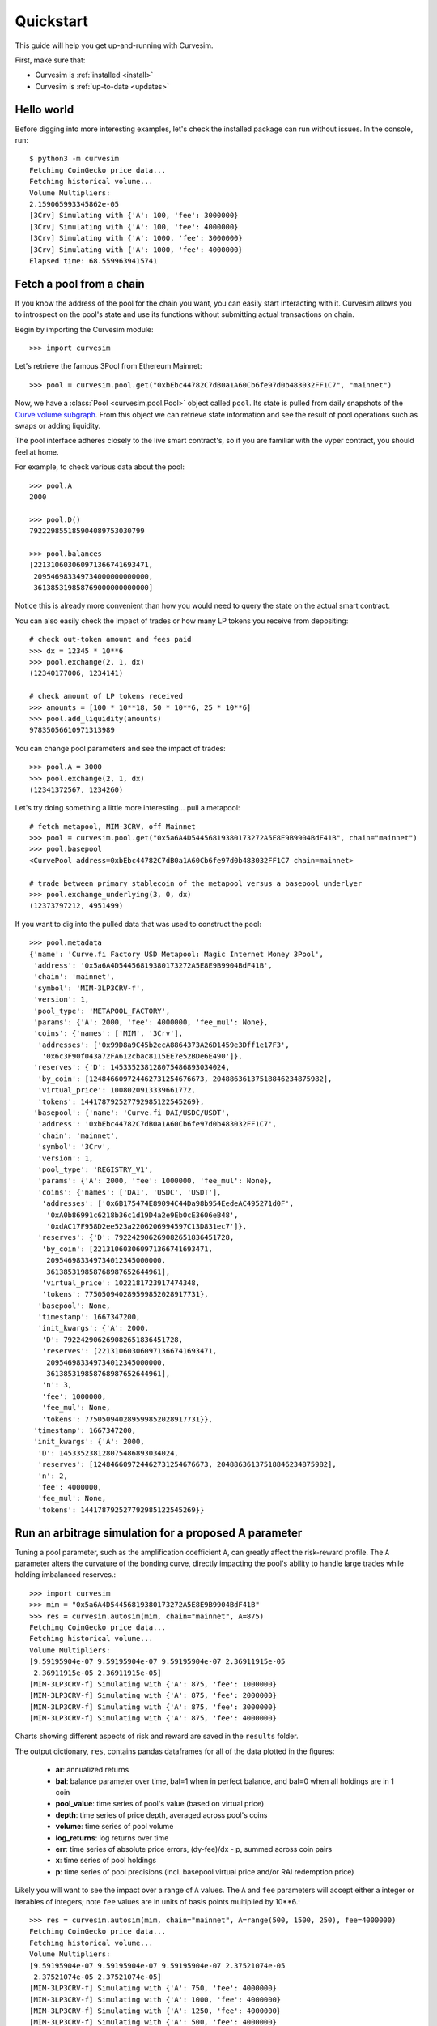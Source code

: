.. _quickstart:

Quickstart
==========

This guide will help you get up-and-running with Curvesim.

First, make sure that:

* Curvesim is :ref:`installed <install>`
* Curvesim is :ref:`up-to-date <updates>`


Hello world
------------

Before digging into more interesting examples, let's check the installed package can
run without issues.  In the console, run::

    $ python3 -m curvesim
    Fetching CoinGecko price data...
    Fetching historical volume...
    Volume Multipliers:
    2.159065993345862e-05
    [3Crv] Simulating with {'A': 100, 'fee': 3000000}
    [3Crv] Simulating with {'A': 100, 'fee': 4000000}
    [3Crv] Simulating with {'A': 1000, 'fee': 3000000}
    [3Crv] Simulating with {'A': 1000, 'fee': 4000000}
    Elapsed time: 68.5599639415741


Fetch a pool from a chain
-------------------------

If you know the address of the pool for the chain you want, you can easily start
interacting with it. Curvesim allows you to introspect on the pool's state and use its
functions without submitting actual transactions on chain.

Begin by importing the Curvesim module::

    >>> import curvesim

Let's retrieve the famous 3Pool from Ethereum Mainnet::

    >>> pool = curvesim.pool.get("0xbEbc44782C7dB0a1A60Cb6fe97d0b483032FF1C7", "mainnet")

Now, we have a :class:`Pool <curvesim.pool.Pool>` object called ``pool``. Its state is
pulled from daily snapshots of the `Curve volume subgraph <https://github.com/curvefi/volume-subgraphs>`_.
From this object we can retrieve state information and see the result of pool 
operations such as swaps or adding liquidity.

The pool interface adheres closely to the live smart contract's, so if you are familiar
with the vyper contract, you should feel at home.

For example, to check various data about the pool::

    >>> pool.A
    2000

    >>> pool.D()
    792229855185904089753030799

    >>> pool.balances
    [221310603060971366741693471,
     209546983349734000000000000,
     361385319858769000000000000]

Notice this is already more convenient than how you would need to query the state on
the actual smart contract.

You can also easily check the impact of trades or how many LP tokens you receive from
depositing::

    # check out-token amount and fees paid
    >>> dx = 12345 * 10**6
    >>> pool.exchange(2, 1, dx)
    (12340177006, 1234141)

    # check amount of LP tokens received
    >>> amounts = [100 * 10**18, 50 * 10**6, 25 * 10**6]
    >>> pool.add_liquidity(amounts)
    97835056610971313989

You can change pool parameters and see the impact of trades::

    >>> pool.A = 3000
    >>> pool.exchange(2, 1, dx)
    (12341372567, 1234260)


Let's try doing something a little more interesting... pull a metapool::

    # fetch metapool, MIM-3CRV, off Mainnet
    >>> pool = curvesim.pool.get("0x5a6A4D54456819380173272A5E8E9B9904BdF41B", chain="mainnet")
    >>> pool.basepool
    <CurvePool address=0xbEbc44782C7dB0a1A60Cb6fe97d0b483032FF1C7 chain=mainnet>

    # trade between primary stablecoin of the metapool versus a basepool underlyer
    >>> pool.exchange_underlying(3, 0, dx)
    (12373797212, 4951499)


If you want to dig into the pulled data that was used to construct the pool::

    >>> pool.metadata
    {'name': 'Curve.fi Factory USD Metapool: Magic Internet Money 3Pool',
     'address': '0x5a6A4D54456819380173272A5E8E9B9904BdF41B',
     'chain': 'mainnet',
     'symbol': 'MIM-3LP3CRV-f',
     'version': 1,
     'pool_type': 'METAPOOL_FACTORY',
     'params': {'A': 2000, 'fee': 4000000, 'fee_mul': None},
     'coins': {'names': ['MIM', '3Crv'],
      'addresses': ['0x99D8a9C45b2ecA8864373A26D1459e3Dff1e17F3',
       '0x6c3F90f043a72FA612cbac8115EE7e52BDe6E490']},
     'reserves': {'D': 145335238128075486893034024,
      'by_coin': [124846609724462731254676673, 20488636137518846234875982],
      'virtual_price': 1008020913339661772,
      'tokens': 144178792527792985122545269},
     'basepool': {'name': 'Curve.fi DAI/USDC/USDT',
      'address': '0xbEbc44782C7dB0a1A60Cb6fe97d0b483032FF1C7',
      'chain': 'mainnet',
      'symbol': '3Crv',
      'version': 1,
      'pool_type': 'REGISTRY_V1',
      'params': {'A': 2000, 'fee': 1000000, 'fee_mul': None},
      'coins': {'names': ['DAI', 'USDC', 'USDT'],
       'addresses': ['0x6B175474E89094C44Da98b954EedeAC495271d0F',
        '0xA0b86991c6218b36c1d19D4a2e9Eb0cE3606eB48',
        '0xdAC17F958D2ee523a2206206994597C13D831ec7']},
      'reserves': {'D': 792242906269082651836451728,
       'by_coin': [221310603060971366741693471,
        209546983349734012345000000,
        361385319858768987652644961],
       'virtual_price': 1022181723917474348,
       'tokens': 775050940289599852028917731},
      'basepool': None,
      'timestamp': 1667347200,
      'init_kwargs': {'A': 2000,
       'D': 792242906269082651836451728,
       'reserves': [221310603060971366741693471,
        209546983349734012345000000,
        361385319858768987652644961],
       'n': 3,
       'fee': 1000000,
       'fee_mul': None,
       'tokens': 775050940289599852028917731}},
     'timestamp': 1667347200,
     'init_kwargs': {'A': 2000,
      'D': 145335238128075486893034024,
      'reserves': [124846609724462731254676673, 20488636137518846234875982],
      'n': 2,
      'fee': 4000000,
      'fee_mul': None,
      'tokens': 144178792527792985122545269}}




Run an arbitrage simulation for a proposed A parameter
------------------------------------------------------

Tuning a pool parameter, such as the amplification coefficient ``A``, can greatly affect the
risk-reward profile.  The ``A`` parameter alters the curvature of the bonding curve, directly
impacting the pool's ability to handle large trades while holding imbalanced reserves.::

    >>> import curvesim
    >>> mim = "0x5a6A4D54456819380173272A5E8E9B9904BdF41B"
    >>> res = curvesim.autosim(mim, chain="mainnet", A=875)
    Fetching CoinGecko price data...
    Fetching historical volume...
    Volume Multipliers:
    [9.59195904e-07 9.59195904e-07 9.59195904e-07 2.36911915e-05
     2.36911915e-05 2.36911915e-05]
    [MIM-3LP3CRV-f] Simulating with {'A': 875, 'fee': 1000000}
    [MIM-3LP3CRV-f] Simulating with {'A': 875, 'fee': 2000000}
    [MIM-3LP3CRV-f] Simulating with {'A': 875, 'fee': 3000000}
    [MIM-3LP3CRV-f] Simulating with {'A': 875, 'fee': 4000000}


Charts showing different aspects of risk and reward are saved in the ``results`` folder.

The output dictionary, ``res``, contains pandas dataframes for all of the data plotted in the figures:

  - **ar**: annualized returns
  - **bal**: balance parameter over time, bal=1 when in perfect balance, and bal=0 when all holdings are in 1 coin
  - **pool_value**: time series of pool's value (based on virtual price)
  - **depth**: time series of price depth, averaged across pool's coins
  - **volume**: time series of pool volume
  - **log_returns**: log returns over time
  - **err**: time series of absolute price errors, (dy-fee)/dx - p, summed across coin pairs
  - **x**: time series of pool holdings
  - **p**: time series of pool precisions (incl. basepool virtual price and/or RAI redemption price)

Likely you will want to see the impact over a range of ``A`` values.  The ``A`` and ``fee`` parameters will accept either a integer or iterables of integers; note ``fee`` values are in units of basis points multiplied by 10**6.::
    
    >>> res = curvesim.autosim(mim, chain="mainnet", A=range(500, 1500, 250), fee=4000000)
    Fetching CoinGecko price data...
    Fetching historical volume...
    Volume Multipliers:
    [9.59195904e-07 9.59195904e-07 9.59195904e-07 2.37521074e-05
     2.37521074e-05 2.37521074e-05]
    [MIM-3LP3CRV-f] Simulating with {'A': 750, 'fee': 4000000}
    [MIM-3LP3CRV-f] Simulating with {'A': 1000, 'fee': 4000000}
    [MIM-3LP3CRV-f] Simulating with {'A': 1250, 'fee': 4000000}
    [MIM-3LP3CRV-f] Simulating with {'A': 500, 'fee': 4000000}


Run an arbitrage simulation varying multiple parameters
--------------------------------------------------------

You may also want to see how different ``A`` and ``fee`` parameters perform in conjuction.
If you input multiple iterables for parameters, each possible combination of parameters is simulated::

    >>> res = curvesim.autosim(mim, chain="mainnet", A=[100, 1000], fee=[3000000, 4000000])
    Fetching CoinGecko price data...
    Fetching historical volume...
    Volume Multipliers:
    [9.59195904e-07 9.59195904e-07 9.59195904e-07 2.37521074e-05
     2.37521074e-05 2.37521074e-05]
    [MIM-3LP3CRV-f] Simulating with {'A': 100, 'fee': 3000000}
    [MIM-3LP3CRV-f] Simulating with {'A': 100, 'fee': 4000000}
    [MIM-3LP3CRV-f] Simulating with {'A': 1000, 'fee': 3000000}
    [MIM-3LP3CRV-f] Simulating with {'A': 1000, 'fee': 4000000}


Fine-tuning the simulator
-------------------------
Other helpful parameters for :func:`.autosim` are:

    - ``src``: data source for prices and volumes.  Allowed values are:

      - **"coingecko"**: CoinGecko API (free); default
      - **"nomics"**: Nomics API (paid); set ``NOMICS_API_KEY`` as env variable or in ``.env`` file.
      - **"local"**: local data stored in the "data" folder

    - ``ncpu``: Number of cores to use.
    - ``days``: Number of days to fetch data for.
    - ``vol_mode``: Modes for limiting trade volume

      - 1: limits trade volumes proportionally to market volume for each pair
      - 2: limits trade volumes equally across pairs
      - 3: mode 2 for trades with meta-pool asset, mode 1 for basepool-only trades

    - ``test``: Sets ``A`` and ``fee`` params to a small set of values for testing purposes.

.. Note::
    Using the Nomics data source requires setting the NOMICS_API_KEY environment
    variable with a paid nomics API key.


Tips
----

Pricing data
^^^^^^^^^^^^^^^

By default, Curvesim uses Coingecko pricing and volume data.  If you have a paid
API key for Nomics, you can specify Nomics as the data provider, by using
``src='nomics'`` in simulations

In order to use this feature you will need to set the ``NOMICS_API_KEY``
environment variable. You can manually set this when starting the python
process or include it in a local ``.env`` file which Curvesim will automatically
load.


Note on CoinGecko vs. Nomics Data
""""""""""""""""""""""""""""""""""

While Nomics provides 30-minute-interval data for each specific coin-pair, CoinGecko provides prices *per coin* in 1-hour intervals. Each coin's price is computed relative to all its trading pairs and converted to a quote currency (e.g., USD), with volume summed across all trading pairs. Therefore, market volume taken from CoinGecko is often much higher than one can expect for a specific coin-pair. This issue is largely ameloriated by our volume limiting approach, with CoinGecko results typically mirroring Nomics results qualitatively, but it should be noted that CoinGecko data may be less reliable than Nomics data for certain simulations.

For comparison, compare ``3pool_cg`` and ``3pool_nomics`` results in the ``results/demo`` direectory.



Parallel processing
^^^^^^^^^^^^^^^^^^^
By default, Curvesim will use the maximum number of cores available to run
simulations.  You can specify the exact number through the ``ncpu`` option.

For profiling the code, it is recommended to use ``ncpu=1``, as common
profilers (such as ``cProfile``) will not produce accurate results otherwise.



Errors and Exceptions
---------------------

All exceptions that Curvesim explicitly raises inherit from
:exc:`curvesim.exceptions.CurvesimException`.


-----------------------

Ready for more? Check out the :ref:`advanced <advanced>` section.

